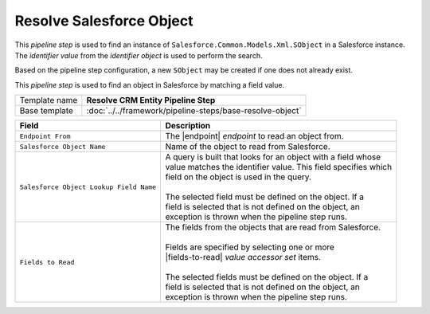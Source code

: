 Resolve Salesforce Object
=============================

This *pipeline step* is used to find an instance of 
``Salesforce.Common.Models.Xml.SObject`` in a Salesforce 
instance. The *identifier value* from the *identifier object* 
is used to perform the search. 

Based on the pipeline step configuration, a new ``SObject`` 
may be created if one does not already exist. 

This *pipeline step* is used to find an object in Salesforce 
by matching a field value.

+-----------------------------------+-----------------------------------------------------------------------+
| Template name                     | **Resolve CRM Entity Pipeline Step**                                  |
+-----------------------------------+-----------------------------------------------------------------------+
| Base template                     | :doc:`../../framework/pipeline-steps/base-resolve-object`             |
+-----------------------------------+-----------------------------------------------------------------------+

.. |endpoint| replace:: :doc:`../endpoints/salesforce-object`
.. |fields-to-read| replace:: :doc:`../data-access/value-accessor-sets/salesforce-object`
.. |salesforce-object| replace:: :doc:`../data-access/value-accessor-sets/salesforce-object`

+-----------------------------------------+-----------------------------------------------------------------------+
| Field                                   | Description                                                           |
+=========================================+=======================================================================+
| ``Endpoint From``                       | | The |endpoint| *endpoint* to read an object from.                   |
+-----------------------------------------+-----------------------------------------------------------------------+
| ``Salesforce Object Name``              | | Name of the object to read from Salesforce.                         |
+-----------------------------------------+-----------------------------------------------------------------------+
| ``Salesforce Object Lookup Field Name`` | | A query is built that looks for an object with a field whose        |
|                                         | | value matches the identifier value. This field specifies which      |
|                                         | | field on the object is used in the query.                           |
|                                         | |                                                                     |
|                                         | | The selected field must be defined on the object. If a              |
|                                         | | field is selected that is not defined on the object, an             |
|                                         | | exception is thrown when the pipeline step runs.                    |
+-----------------------------------------+-----------------------------------------------------------------------+
| ``Fields to Read``                      | | The fields from the objects that are read from Salesforce.          |
|                                         | |                                                                     |
|                                         | | Fields are specified by selecting one or more                       |
|                                         | | |fields-to-read| *value accessor set* items.                        |
|                                         | |                                                                     |
|                                         | | The selected fields must be defined on the object. If a             |
|                                         | | field is selected that is not defined on the object, an             |
|                                         | | exception is thrown when the pipeline step runs.                    |
+-----------------------------------------+-----------------------------------------------------------------------+
